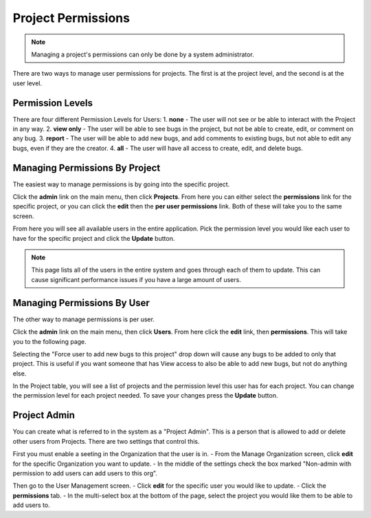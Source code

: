 ##################
Project Permissions
##################

.. note::

    Managing a project's permissions can only be done by a system administrator. 


There are two ways to manage user permissions for projects. The first is at the project level, and the second is at the user level. 

****************
Permission Levels
****************
There are four different Permission Levels for Users:
1. **none** - The user will not see or be able to interact with the Project in any way.
2. **view only** - The user will be able to see bugs in the project, but not be able to create, edit, or comment on any bug.
3. **report** - The user will be able to add new bugs, and add comments to existing bugs, but not able to edit any bugs, even if they are the creator. 
4. **all** - The user will have all access to create, edit, and delete bugs. 

****************
Managing Permissions By Project
****************
The easiest way to manage permissions is by going into the specific project. 

Click the **admin** link on the main menu, then click **Projects**. From here you can either select the **permissions** link for the specific project, or you can click the **edit** then the **per user permissions** link. Both of these will take you to the same screen. 

.. image:: media/project_user_permission.png

From here you will see all available users in the entire application.  Pick the permission level you would like each user to have for the specific project and click the **Update** button. 

.. note::

    This page lists all of the users in the entire system and goes through each of them to update. This can cause significant performance issues if you have a large amount of users. 


****************
Managing Permissions By User
****************
The other way to manage permissions is per user. 

Click the **admin** link on the main menu, then click **Users**. From here click the **edit** link, then **permissions**. This will take you to the following page.

.. image:: media/user_permission_project.png

Selecting the "Force user to add new bugs to this project" drop down will cause any bugs to be added to only that project. This is useful if you want someone that has View access to also be able to add new bugs, but not do anything else. 

In the Project table, you will see a list of projects and the permission level this user has for each project. You can change the permission level for each project needed. To save your changes press the **Update** button. 

****************
Project Admin
****************
You can create what is referred to in the system as a "Project Admin". This is a person that is allowed to add or delete other users from Projects. There are two settings that control this. 

First you must enable a seeting in the Organization that the user is in.
- From the Manage Organization screen, click **edit** for the specific Organization you want to update.
- In the middle of the settings check the box marked "Non-admin with permission to add users can add users to this org".

Then go to the User Management screen.
- Click **edit** for the specific user you would like to update.
- Click the **permissions** tab.
- In the multi-select box at the bottom of the page, select the project you would like them to be able to add users to.
